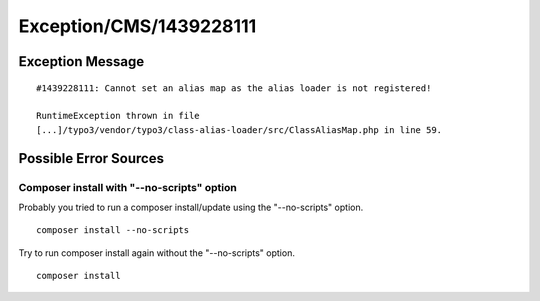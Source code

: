 .. _firstHeading:

Exception/CMS/1439228111
========================

Exception Message
-----------------

::

   #1439228111: Cannot set an alias map as the alias loader is not registered!

   RuntimeException thrown in file
   [...]/typo3/vendor/typo3/class-alias-loader/src/ClassAliasMap.php in line 59.

Possible Error Sources
----------------------

Composer install with "--no-scripts" option
~~~~~~~~~~~~~~~~~~~~~~~~~~~~~~~~~~~~~~~~~~~

Probably you tried to run a composer install/update using the
"--no-scripts" option.

::

   composer install --no-scripts

Try to run composer install again without the "--no-scripts" option.

::

   composer install

